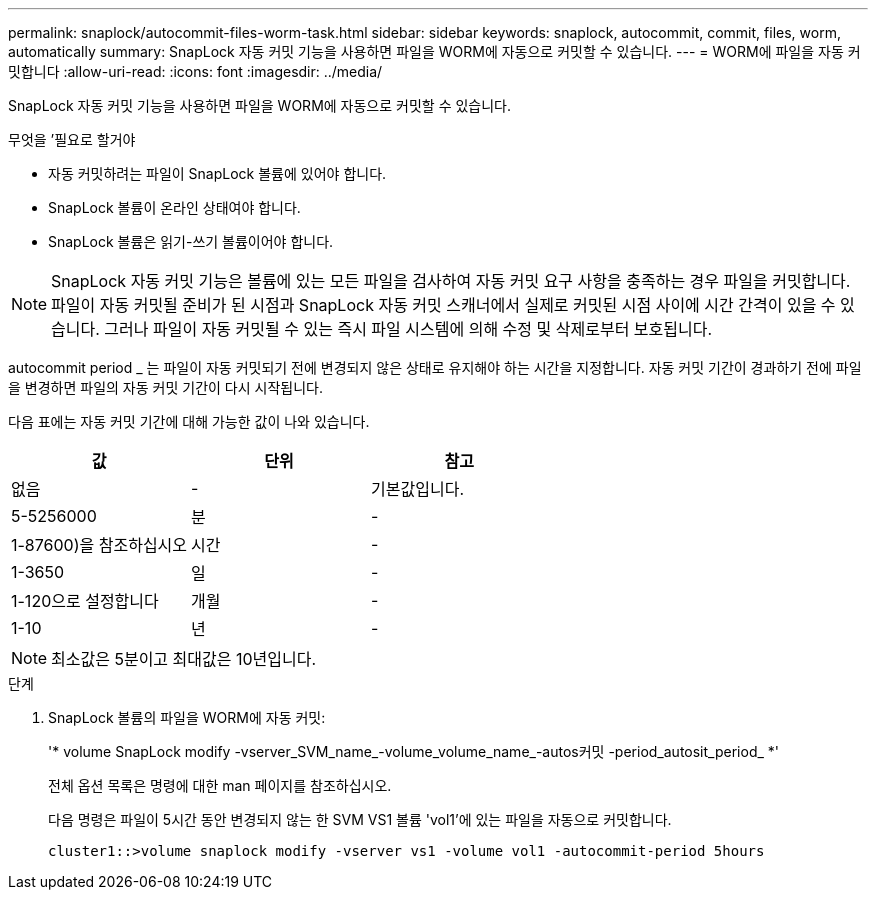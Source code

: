 ---
permalink: snaplock/autocommit-files-worm-task.html 
sidebar: sidebar 
keywords: snaplock, autocommit, commit, files, worm, automatically 
summary: SnapLock 자동 커밋 기능을 사용하면 파일을 WORM에 자동으로 커밋할 수 있습니다. 
---
= WORM에 파일을 자동 커밋합니다
:allow-uri-read: 
:icons: font
:imagesdir: ../media/


[role="lead"]
SnapLock 자동 커밋 기능을 사용하면 파일을 WORM에 자동으로 커밋할 수 있습니다.

.무엇을 &#8217;필요로 할거야
* 자동 커밋하려는 파일이 SnapLock 볼륨에 있어야 합니다.
* SnapLock 볼륨이 온라인 상태여야 합니다.
* SnapLock 볼륨은 읽기-쓰기 볼륨이어야 합니다.


[NOTE]
====
SnapLock 자동 커밋 기능은 볼륨에 있는 모든 파일을 검사하여 자동 커밋 요구 사항을 충족하는 경우 파일을 커밋합니다. 파일이 자동 커밋될 준비가 된 시점과 SnapLock 자동 커밋 스캐너에서 실제로 커밋된 시점 사이에 시간 간격이 있을 수 있습니다. 그러나 파일이 자동 커밋될 수 있는 즉시 파일 시스템에 의해 수정 및 삭제로부터 보호됩니다.

====
autocommit period _ 는 파일이 자동 커밋되기 전에 변경되지 않은 상태로 유지해야 하는 시간을 지정합니다. 자동 커밋 기간이 경과하기 전에 파일을 변경하면 파일의 자동 커밋 기간이 다시 시작됩니다.

다음 표에는 자동 커밋 기간에 대해 가능한 값이 나와 있습니다.

|===
| 값 | 단위 | 참고 


 a| 
없음
 a| 
-
 a| 
기본값입니다.



 a| 
5-5256000
 a| 
분
 a| 
-



 a| 
1-87600)을 참조하십시오
 a| 
시간
 a| 
-



 a| 
1-3650
 a| 
일
 a| 
-



 a| 
1-120으로 설정합니다
 a| 
개월
 a| 
-



 a| 
1-10
 a| 
년
 a| 
-

|===
[NOTE]
====
최소값은 5분이고 최대값은 10년입니다.

====
.단계
. SnapLock 볼륨의 파일을 WORM에 자동 커밋:
+
'* volume SnapLock modify -vserver_SVM_name_-volume_volume_name_-autos커밋 -period_autosit_period_ *'

+
전체 옵션 목록은 명령에 대한 man 페이지를 참조하십시오.

+
다음 명령은 파일이 5시간 동안 변경되지 않는 한 SVM VS1 볼륨 'vol1'에 있는 파일을 자동으로 커밋합니다.

+
[listing]
----
cluster1::>volume snaplock modify -vserver vs1 -volume vol1 -autocommit-period 5hours
----

